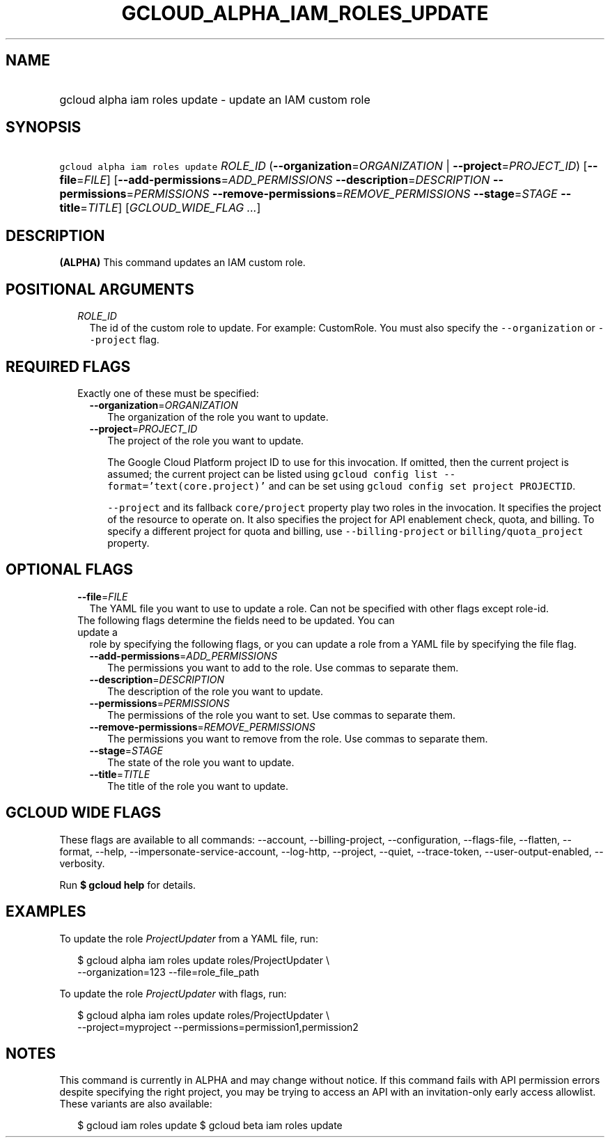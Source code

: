 
.TH "GCLOUD_ALPHA_IAM_ROLES_UPDATE" 1



.SH "NAME"
.HP
gcloud alpha iam roles update \- update an IAM custom role



.SH "SYNOPSIS"
.HP
\f5gcloud alpha iam roles update\fR \fIROLE_ID\fR (\fB\-\-organization\fR=\fIORGANIZATION\fR\ |\ \fB\-\-project\fR=\fIPROJECT_ID\fR) [\fB\-\-file\fR=\fIFILE\fR] [\fB\-\-add\-permissions\fR=\fIADD_PERMISSIONS\fR\ \fB\-\-description\fR=\fIDESCRIPTION\fR\ \fB\-\-permissions\fR=\fIPERMISSIONS\fR\ \fB\-\-remove\-permissions\fR=\fIREMOVE_PERMISSIONS\fR\ \fB\-\-stage\fR=\fISTAGE\fR\ \fB\-\-title\fR=\fITITLE\fR] [\fIGCLOUD_WIDE_FLAG\ ...\fR]



.SH "DESCRIPTION"

\fB(ALPHA)\fR This command updates an IAM custom role.



.SH "POSITIONAL ARGUMENTS"

.RS 2m
.TP 2m
\fIROLE_ID\fR
The id of the custom role to update. For example: CustomRole. You must also
specify the \f5\-\-organization\fR or \f5\-\-project\fR flag.


.RE
.sp

.SH "REQUIRED FLAGS"

.RS 2m
.TP 2m

Exactly one of these must be specified:

.RS 2m
.TP 2m
\fB\-\-organization\fR=\fIORGANIZATION\fR
The organization of the role you want to update.

.TP 2m
\fB\-\-project\fR=\fIPROJECT_ID\fR
The project of the role you want to update.

The Google Cloud Platform project ID to use for this invocation. If omitted,
then the current project is assumed; the current project can be listed using
\f5gcloud config list \-\-format='text(core.project)'\fR and can be set using
\f5gcloud config set project PROJECTID\fR.

\f5\-\-project\fR and its fallback \f5core/project\fR property play two roles in
the invocation. It specifies the project of the resource to operate on. It also
specifies the project for API enablement check, quota, and billing. To specify a
different project for quota and billing, use \f5\-\-billing\-project\fR or
\f5billing/quota_project\fR property.


.RE
.RE
.sp

.SH "OPTIONAL FLAGS"

.RS 2m
.TP 2m
\fB\-\-file\fR=\fIFILE\fR
The YAML file you want to use to update a role. Can not be specified with other
flags except role\-id.

.TP 2m

The following flags determine the fields need to be updated. You can update a
role by specifying the following flags, or you can update a role from a YAML
file by specifying the file flag.

.RS 2m
.TP 2m
\fB\-\-add\-permissions\fR=\fIADD_PERMISSIONS\fR
The permissions you want to add to the role. Use commas to separate them.

.TP 2m
\fB\-\-description\fR=\fIDESCRIPTION\fR
The description of the role you want to update.

.TP 2m
\fB\-\-permissions\fR=\fIPERMISSIONS\fR
The permissions of the role you want to set. Use commas to separate them.

.TP 2m
\fB\-\-remove\-permissions\fR=\fIREMOVE_PERMISSIONS\fR
The permissions you want to remove from the role. Use commas to separate them.

.TP 2m
\fB\-\-stage\fR=\fISTAGE\fR
The state of the role you want to update.

.TP 2m
\fB\-\-title\fR=\fITITLE\fR
The title of the role you want to update.


.RE
.RE
.sp

.SH "GCLOUD WIDE FLAGS"

These flags are available to all commands: \-\-account, \-\-billing\-project,
\-\-configuration, \-\-flags\-file, \-\-flatten, \-\-format, \-\-help,
\-\-impersonate\-service\-account, \-\-log\-http, \-\-project, \-\-quiet,
\-\-trace\-token, \-\-user\-output\-enabled, \-\-verbosity.

Run \fB$ gcloud help\fR for details.



.SH "EXAMPLES"

To update the role \f5\fIProjectUpdater\fR\fR from a YAML file, run:

.RS 2m
$ gcloud alpha iam roles update roles/ProjectUpdater \e
    \-\-organization=123 \-\-file=role_file_path
.RE

To update the role \f5\fIProjectUpdater\fR\fR with flags, run:

.RS 2m
$ gcloud alpha iam roles update roles/ProjectUpdater \e
    \-\-project=myproject \-\-permissions=permission1,permission2
.RE



.SH "NOTES"

This command is currently in ALPHA and may change without notice. If this
command fails with API permission errors despite specifying the right project,
you may be trying to access an API with an invitation\-only early access
allowlist. These variants are also available:

.RS 2m
$ gcloud iam roles update
$ gcloud beta iam roles update
.RE


